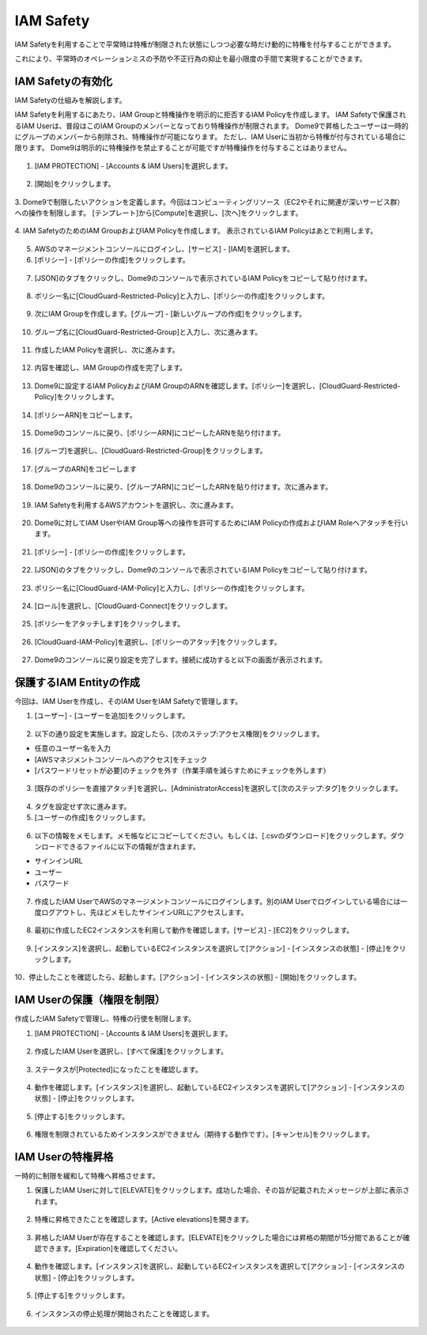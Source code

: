IAM Safety
========================================

IAM Safetyを利用することで平常時は特権が制限された状態にしつつ必要な時だけ動的に特権を付与することができます。

これにより、平常時のオペレーションミスの予防や不正行為の抑止を最小限度の手間で実現することができます。


IAM Safetyの有効化
----------------------------------------

IAM Safetyの仕組みを解説します。

IAM Safetyを利用するにあたり、IAM Groupと特権操作を明示的に拒否するIAM Policyを作成します。
IAM Safetyで保護されるIAM Userは、普段はこのIAM Groupのメンバーとなっており特権操作が制限されます。
Dome9で昇格したユーザーは一時的にグループのメンバーから削除され、特権操作が可能になります。
ただし、IAM Userに当初から特権が付与されている場合に限ります。
Dome9は明示的に特権操作を禁止することが可能ですが特権操作を付与することはありません。

.. figure:: /contents/images/IAM_Safety_Diag.png
  :align: center


1. [IAM PROTECTION] - [Accounts & IAM Users]を選択します。

.. figure:: /contents/images/iam_safety_1_001.png
  :align: center
  :scale: 80%


2. [開始]をクリックします。

.. figure:: /contents/images/iam_safety_1_002.png
  :align: center


3. Dome9で制限したいアクションを定義します。今回はコンピューティングリソース（EC2やそれに関連が深いサービス群）への操作を制限します。
[テンプレート]から[Compute]を選択し、[次へ]をクリックします。

.. figure:: /contents/images/iam_safety_1_003.png
  :align: center


4. IAM SafetyのためのIAM GroupおよびIAM Policyを作成します。
表示されているIAM Policyはあとで利用します。

.. figure:: /contents/images/iam_safety_1_004.png
  :align: center


5. AWSのマネージメントコンソールにログインし、[サービス] - [IAM]を選択します。


6. [ポリシー] - [ポリシーの作成]をクリックします。

.. figure:: /contents/images/iam_safety_1_005.png
  :align: center


7. [JSON]のタブをクリックし、Dome9のコンソールで表示されているIAM Policyをコピーして貼り付けます。

.. figure:: /contents/images/iam_safety_1_006.png
  :align: center


8. ポリシー名に[CloudGuard-Restricted-Policy]と入力し、[ポリシーの作成]をクリックします。

.. figure:: /contents/images/iam_safety_1_007.png
  :align: center


9. 次にIAM Groupを作成します。[グループ] - [新しいグループの作成]をクリックします。

.. figure:: /contents/images/iam_safety_1_008.png
  :align: center


10. グループ名に[CloudGuard-Restricted-Group]と入力し、次に進みます。


.. figure:: /contents/images/iam_safety_1_009.png
  :align: center


11. 作成したIAM Policyを選択し、次に進みます。

.. figure:: /contents/images/iam_safety_1_010.png
  :align: center


12. 内容を確認し、IAM Groupの作成を完了します。

.. figure:: /contents/images/iam_safety_1_011.png
  :align: center


13. Dome9に設定するIAM PolicyおよびIAM GroupのARNを確認します。[ポリシー]を選択し、[CloudGuard-Restricted-Policy]をクリックします。

.. figure:: /contents/images/iam_safety_1_012.png
  :align: center


14. [ポリシーARN]をコピーします。

.. figure:: /contents/images/iam_safety_1_013.png
  :align: center


15. Dome9のコンソールに戻り、[ポリシーARN]にコピーしたARNを貼り付けます。

.. figure:: /contents/images/iam_safety_1_014.png
  :align: center


16. [グループ]を選択し、[CloudGuard-Restricted-Group]をクリックします。

.. figure:: /contents/images/iam_safety_1_015.png
  :align: center


17. [グループのARN]をコピーします

.. figure:: /contents/images/iam_safety_1_016.png
  :align: center


18. Dome9のコンソールに戻り、[グループARN]にコピーしたARNを貼り付けます。次に進みます。

.. figure:: /contents/images/iam_safety_1_017.png
  :align: center


19. IAM Safetyを利用するAWSアカウントを選択し、次に進みます。

.. figure:: /contents/images/iam_safety_1_018.png
  :align: center


20. Dome9に対してIAM UserやIAM Group等への操作を許可するためにIAM Policyの作成およびIAM Roleへアタッチを行います。

.. figure:: /contents/images/iam_safety_1_019.png
  :align: center


21. [ポリシー] - [ポリシーの作成]をクリックします。

.. figure:: /contents/images/iam_safety_1_020.png
  :align: center


22. [JSON]のタブをクリックし、Dome9のコンソールで表示されているIAM Policyをコピーして貼り付けます。

.. figure:: /contents/images/iam_safety_1_021.png
  :align: center


23. ポリシー名に[CloudGuard-IAM-Policy]と入力し、[ポリシーの作成]をクリックします。

.. figure:: /contents/images/iam_safety_1_022.png
  :align: center


24. [ロール]を選択し、[CloudGuard-Connect]をクリックします。

.. figure:: /contents/images/iam_safety_1_023.png
  :align: center


25. [ポリシーをアタッチします]をクリックします。

.. figure:: /contents/images/iam_safety_1_024.png
  :align: center


26. [CloudGuard-IAM-Policy]を選択し、[ポリシーのアタッチ]をクリックします。

.. figure:: /contents/images/iam_safety_1_025.png
  :align: center


27. Dome9のコンソールに戻り設定を完了します。接続に成功すると以下の画面が表示されます。

.. figure:: /contents/images/iam_safety_1_026.png
  :align: center


保護するIAM Entityの作成
----------------------------------------

今回は、IAM Userを作成し、そのIAM UserをIAM Safetyで管理します。



1. [ユーザー] - [ユーザーを追加]をクリックします。

.. figure:: /contents/images/iam_safety_1_027.png
  :align: center


2. 以下の通り設定を実施します。設定したら、[次のステップ:アクセス権限]をクリックします。

- 任意のユーザー名を入力
- [AWSマネジメントコンソールへのアクセス]をチェック
- [パスワードリセットが必要]のチェックを外す（作業手順を減らすためにチェックを外します）

.. figure:: /contents/images/iam_safety_1_028.png
  :align: center


3. [既存のポリシーを直接アタッチ]を選択し、[AdministratorAccess]を選択して[次のステップ:タグ]をクリックします。

.. figure:: /contents/images/iam_safety_1_029.png
  :align: center


4. タグを設定せず次に進みます。

5. [ユーザーの作成]をクリックします。

.. figure:: /contents/images/iam_safety_1_030.png
  :align: center


6. 以下の情報をメモします。メモ帳などにコピーしてください。もしくは、[.csvのダウンロード]をクリックします。ダウンロードできるファイルに以下の情報が含まれます。

- サインインURL
- ユーザー
- パスワード

.. figure:: /contents/images/iam_safety_1_031.png
  :align: center


7. 作成したIAM UserでAWSのマネージメントコンソールにログインします。別のIAM Userでログインしている場合には一度ログアウトし、先ほどメモしたサインインURLにアクセスします。

.. figure:: /contents/images/iam_safety_1_032.png
  :align: center


8. 最初に作成したEC2インスタンスを利用して動作を確認します。[サービス] - [EC2]をクリックします。

.. figure:: /contents/images/iam_safety_1_033.png
  :align: center


9. [インスタンス]を選択し、起動しているEC2インスタンスを選択して[アクション] - [インスタンスの状態] - [停止]をクリックします。

.. figure:: /contents/images/iam_safety_1_034.png
  :align: center

10．停止したことを確認したら、起動します。[アクション] - [インスタンスの状態] - [開始]をクリックします。

.. figure:: /contents/images/iam_safety_1_034_2.png
  :align: center


IAM Userの保護（権限を制限）
----------------------------------------

作成したIAM Safetyで管理し、特権の行使を制限します。


1. [IAM PROTECTION] - [Accounts & IAM Users]を選択します。

.. figure:: /contents/images/iam_safety_1_001.png
  :align: center
  :scale: 80%

2. 作成したIAM Userを選択し、[すべて保護]をクリックします。

.. figure:: /contents/images/iam_safety_1_035.png
  :align: center


.. figure:: /contents/images/iam_safety_1_035_1.png
  :align: center


.. figure:: /contents/images/iam_safety_1_035_2.png
  :align: center


3. ステータスが[Protected]になったことを確認します。


.. figure:: /contents/images/iam_safety_1_036.png
  :align: center


4. 動作を確認します。[インスタンス]を選択し、起動しているEC2インスタンスを選択して[アクション] - [インスタンスの状態] - [停止]をクリックします。

.. figure:: /contents/images/iam_safety_1_037.png
  :align: center


5. [停止する]をクリックします。

.. figure:: /contents/images/iam_safety_1_038.png
  :align: center


6. 権限を制限されているためインスタンスができません（期待する動作です）。[キャンセル]をクリックします。

.. figure:: /contents/images/iam_safety_1_039.png
  :align: center


IAM Userの特権昇格
----------------------------------------

一時的に制限を緩和して特権へ昇格させます。


1. 保護したIAM Userに対して[ELEVATE]をクリックします。成功した場合、その旨が記載されたメッセージが上部に表示されます。

.. figure:: /contents/images/iam_safety_1_040.png
  :align: center


2. 特権に昇格できたことを確認します。[Active elevations]を開きます。

.. figure:: /contents/images/iam_safety_1_041.png
  :align: center


3. 昇格したIAM Userが存在することを確認します。[ELEVATE]をクリックした場合には昇格の期間が15分間であることが確認できます。[Expiration]を確認してください。

.. figure:: /contents/images/iam_safety_1_042.png
  :align: center


4. 動作を確認します。[インスタンス]を選択し、起動しているEC2インスタンスを選択して[アクション] - [インスタンスの状態] - [停止]をクリックします。

.. figure:: /contents/images/iam_safety_1_043.png
  :align: center

5. [停止する]をクリックします。

.. figure:: /contents/images/iam_safety_1_044.png
  :align: center


6. インスタンスの停止処理が開始されたことを確認します。

.. figure:: /contents/images/iam_safety_1_045.png
  :align: center


